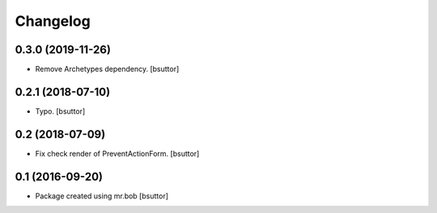 Changelog
=========

0.3.0 (2019-11-26)
------------------

- Remove Archetypes dependency.
  [bsuttor]


0.2.1 (2018-07-10)
------------------

- Typo.
  [bsuttor]


0.2 (2018-07-09)
----------------

- Fix check render of PreventActionForm.
  [bsuttor]


0.1 (2016-09-20)
----------------

- Package created using mr.bob
  [bsuttor]
